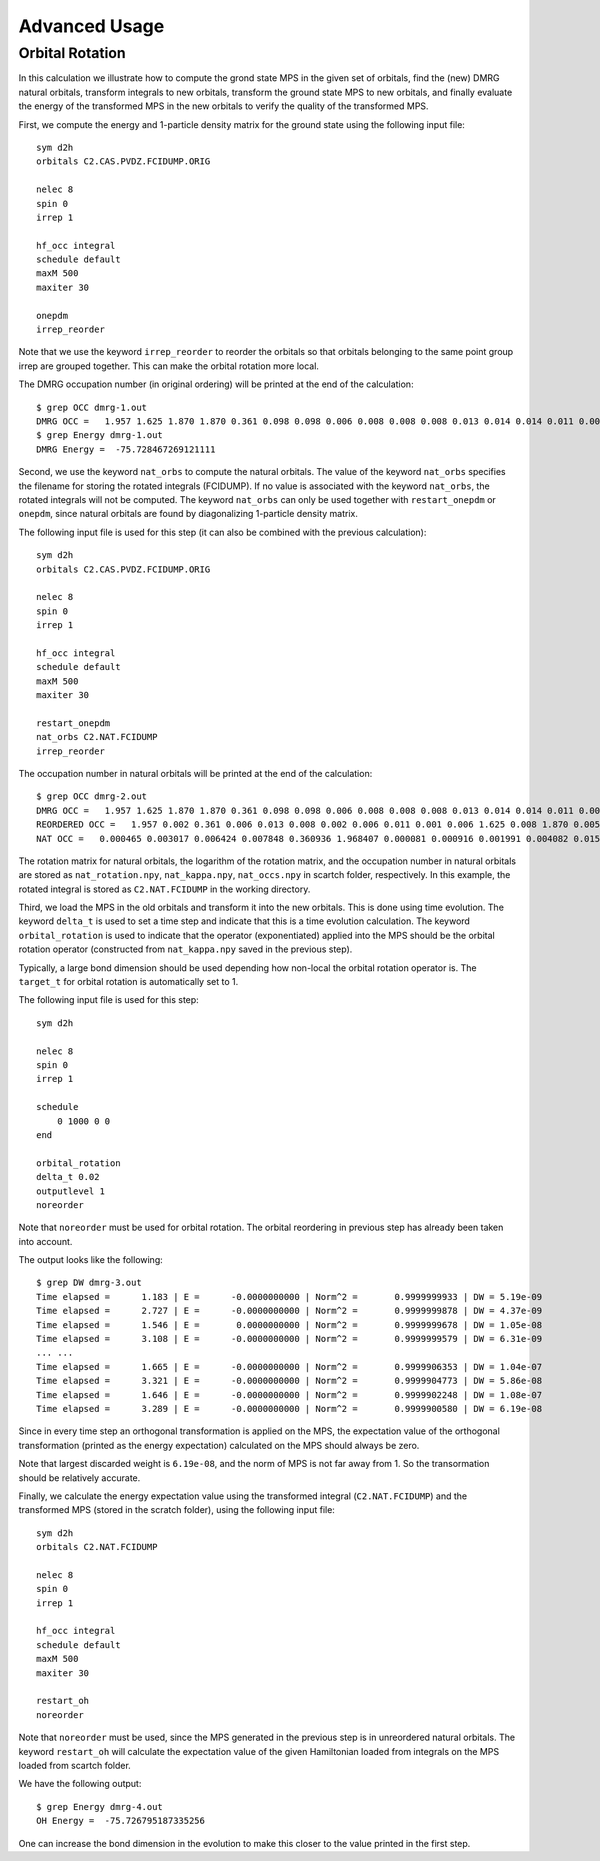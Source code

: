 
.. highlight:: bash

Advanced Usage
==============

Orbital Rotation
----------------

In this calculation we illustrate how to compute the grond state MPS in the given set of orbitals,
find the (new) DMRG natural orbitals, transform integrals to new orbitals,
transform the ground state MPS to new orbitals, and finally evaluate the energy of the transformed MPS in
the new orbitals to verify the quality of the transformed MPS.

First, we compute the energy and 1-particle density matrix for the ground state using the following input file: ::

    sym d2h
    orbitals C2.CAS.PVDZ.FCIDUMP.ORIG

    nelec 8
    spin 0
    irrep 1

    hf_occ integral
    schedule default
    maxM 500
    maxiter 30

    onepdm
    irrep_reorder

Note that we use the keyword ``irrep_reorder`` to reorder the orbitals so that orbitals belonging to the same
point group irrep are grouped together. This can make the orbital rotation more local.

The DMRG occupation number (in original ordering) will be printed at the end of the calculation: ::

    $ grep OCC dmrg-1.out
    DMRG OCC =   1.957 1.625 1.870 1.870 0.361 0.098 0.098 0.006 0.008 0.008 0.008 0.013 0.014 0.014 0.011 0.006 0.006 0.006 0.005 0.005 0.002 0.002 0.002 0.001 0.001 0.001
    $ grep Energy dmrg-1.out
    DMRG Energy =  -75.728467269121111

Second, we use the keyword ``nat_orbs`` to compute the natural orbitals. The value of the keyword ``nat_orbs``
specifies the filename for storing the rotated integrals (FCIDUMP).
If no value is associated with the keyword ``nat_orbs``, the rotated integrals will not be computed.
The keyword ``nat_orbs`` can only be used together with ``restart_onepdm`` or ``onepdm``, since natural orbitals
are found by diagonalizing 1-particle density matrix.

The following input file is used for this step (it can also be combined with the previous calculation): ::

    sym d2h
    orbitals C2.CAS.PVDZ.FCIDUMP.ORIG

    nelec 8
    spin 0
    irrep 1

    hf_occ integral
    schedule default
    maxM 500
    maxiter 30

    restart_onepdm
    nat_orbs C2.NAT.FCIDUMP
    irrep_reorder

The occupation number in natural orbitals will be printed at the end of the calculation: ::

    $ grep OCC dmrg-2.out
    DMRG OCC =   1.957 1.625 1.870 1.870 0.361 0.098 0.098 0.006 0.008 0.008 0.008 0.013 0.014 0.014 0.011 0.006 0.006 0.006 0.005 0.005 0.002 0.002 0.002 0.001 0.001 0.001
    REORDERED OCC =   1.957 0.002 0.361 0.006 0.013 0.008 0.002 0.006 0.011 0.001 0.006 1.625 0.008 1.870 0.005 0.098 0.001 0.014 0.005 1.870 0.008 0.001 0.014 0.098 0.006 0.002
    NAT OCC =   0.000465 0.003017 0.006424 0.007848 0.360936 1.968407 0.000081 0.000916 0.001991 0.004082 0.015623 1.628182 0.003669 0.008706 1.870680 0.000424 0.002862 0.110463 0.003667 0.008705 1.870678 0.000424 0.002862 0.110480 0.006422 0.001989

The rotation matrix for natural orbitals, the logarithm of the rotation matrix, and the occupation number in natural orbitals
are stored as ``nat_rotation.npy``, ``nat_kappa.npy``, ``nat_occs.npy`` in scartch folder, respectively. In this example,
the rotated integral is stored as ``C2.NAT.FCIDUMP`` in the working directory.

Third, we load the MPS in the old orbitals and transform it into the new orbitals. This is done using time evolution.
The keyword ``delta_t`` is used to set a time step and indicate that this is a time evolution calculation.
The keyword ``orbital_rotation`` is used to indicate that the operator (exponentiated) applied into the MPS should
be the orbital rotation operator (constructed from ``nat_kappa.npy`` saved in the previous step).

Typically, a large bond dimension should be used depending how non-local the orbital rotation operator is.
The ``target_t`` for orbital rotation is automatically set to 1.

The following input file is used for this step: ::

    sym d2h

    nelec 8
    spin 0
    irrep 1

    schedule
        0 1000 0 0
    end

    orbital_rotation
    delta_t 0.02
    outputlevel 1
    noreorder

Note that ``noreorder`` must be used for orbital rotation. The orbital reordering
in previous step has already been taken into account.

The output looks like the following: ::

    $ grep DW dmrg-3.out 
    Time elapsed =      1.183 | E =      -0.0000000000 | Norm^2 =       0.9999999933 | DW = 5.19e-09
    Time elapsed =      2.727 | E =      -0.0000000000 | Norm^2 =       0.9999999878 | DW = 4.37e-09
    Time elapsed =      1.546 | E =       0.0000000000 | Norm^2 =       0.9999999678 | DW = 1.05e-08
    Time elapsed =      3.108 | E =      -0.0000000000 | Norm^2 =       0.9999999579 | DW = 6.31e-09
    ... ...
    Time elapsed =      1.665 | E =      -0.0000000000 | Norm^2 =       0.9999906353 | DW = 1.04e-07
    Time elapsed =      3.321 | E =      -0.0000000000 | Norm^2 =       0.9999904773 | DW = 5.86e-08
    Time elapsed =      1.646 | E =      -0.0000000000 | Norm^2 =       0.9999902248 | DW = 1.08e-07
    Time elapsed =      3.289 | E =      -0.0000000000 | Norm^2 =       0.9999900580 | DW = 6.19e-08

Since in every time step an orthogonal transformation is applied on the MPS,
the expectation value of the orthogonal transformation
(printed as the energy expectation) calculated on the MPS should always be zero.

Note that largest discarded weight is ``6.19e-08``, and the norm of MPS is not far away from 1.
So the transormation should be relatively accurate.

Finally, we calculate the energy expectation value using the transformed integral (``C2.NAT.FCIDUMP``)
and the transformed MPS (stored in the scratch folder), using the following input file: ::

    sym d2h
    orbitals C2.NAT.FCIDUMP

    nelec 8
    spin 0
    irrep 1

    hf_occ integral
    schedule default
    maxM 500
    maxiter 30

    restart_oh
    noreorder

Note that ``noreorder`` must be used, since the MPS generated in the previous step is in
unreordered natural orbitals.
The keyword ``restart_oh`` will calculate the expectation value of the given Hamiltonian
loaded from integrals on the MPS loaded from scartch folder.

We have the following output: ::

    $ grep Energy dmrg-4.out
    OH Energy =  -75.726795187335256

One can increase the bond dimension in the evolution to make this closer to the value printed
in the first step.
